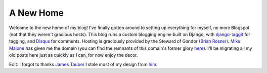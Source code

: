 
A New Home
==========


Welcome to the new home of my blog!  I've finally gotten around to setting up everything for myself, no more Blogspot (not that they weren't gracious hosts).  This blog runs a custom blogging engine built on Django, with `django-taggit <http://github.com/alex/django-taggit>`_ for tagging, and `Disqus <http://disqus.com/>`_ for comments.  Hosting is graciously provided by the Steward of Gondor (`Brian Rosner <http://oebfare.com/>`_).  `Mike Malone <http://immike.net/>`_ has given me the domain (you can find the remnants of this domain's former glory `here <http://alexgaynor.net/sexy/>`_).  I'll be migrating all my old posts here just as quickly as I can, for now enjoy the decor.

Edit: I forgot to thanks `James Tauber <http://jtauber.com/>`_ I stole most of my design from `him <http://journeymanofsome.com/>`_.
